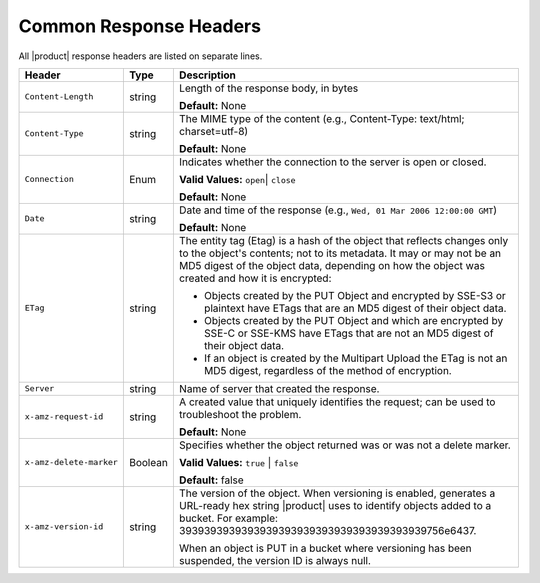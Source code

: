 .. _Common Response Headers:

Common Response Headers
=======================

All |product| response headers are listed on separate lines.

.. tabularcolumns:: X{0.25\textwidth}X{0.10\textwidth}X{0.60\textwidth}
.. table::

   +--------------------------+---------+--------------------------------------+
   | Header                   | Type    | Description                          |
   +==========================+=========+======================================+
   | ``Content-Length``       | string  | Length of the response body, in      |
   |                          |         | bytes                                |
   |                          |         |                                      |
   |                          |         | **Default:** None                    |
   +--------------------------+---------+--------------------------------------+
   | ``Content-Type``         | string  | The MIME type of the content (e.g.,  |
   |                          |         | Content-Type: text/html; charset=\   |
   |                          |         | utf-8)                               |
   |                          |         |                                      |
   |                          |         | **Default:** None                    |
   +--------------------------+---------+--------------------------------------+
   | ``Connection``           | Enum    | Indicates whether the connection to  |
   |                          |         | the server is open or closed.        |
   |                          |         |                                      |
   |                          |         | **Valid Values:** ``open``\|         |
   |                          |         | ``close``                            |
   |                          |         |                                      |
   |                          |         | **Default:** None                    |
   +--------------------------+---------+--------------------------------------+
   | ``Date``                 | string  | Date and time of the response (e.g., |
   |                          |         | ``Wed, 01 Mar 2006 12:00:00 GMT``)   |
   |                          |         |                                      |
   |                          |         | **Default:** None                    |
   +--------------------------+---------+--------------------------------------+
   | ``ETag``                 | string  | The entity tag (Etag) is a hash of   |
   |                          |         | the object that reflects changes     |
   |                          |         | only to the object's contents; not   |
   |                          |         | to its metadata. It may or may not   |
   |                          |         | be an MD5 digest of the object data, |
   |                          |         | depending on how the object was      |
   |                          |         | created and how it is encrypted:     |
   |                          |         |                                      |
   |                          |         | -  Objects created by the PUT Object |
   |                          |         |    and encrypted by SSE-S3 or        |
   |                          |         |    plaintext have ETags that are an  |
   |                          |         |    MD5 digest of their object data.  |
   |                          |         | -  Objects created by the PUT Object |
   |                          |         |    and which are encrypted by SSE-C  |
   |                          |         |    or SSE-KMS have ETags that are    |
   |                          |         |    not an MD5 digest of their object |
   |                          |         |    data.                             |
   |                          |         | -  If an object is created by the    |
   |                          |         |    Multipart Upload the ETag is not  |
   |                          |         |    an MD5 digest, regardless of the  |
   |                          |         |    method of encryption.             |
   +--------------------------+---------+--------------------------------------+
   | ``Server``               | string  | Name of server that created the      |
   |                          |         | response.                            |
   +--------------------------+---------+--------------------------------------+
   | ``x-amz-request-id``     | string  | A created value that uniquely        |
   |                          |         | identifies the request; can be used  |
   |                          |         | to troubleshoot the problem.         |
   |                          |         |                                      |
   |                          |         | **Default:** None                    |
   +--------------------------+---------+--------------------------------------+
   | ``x-amz-delete-marker``  | Boolean | Specifies whether the object         |
   |                          |         | returned was or was not a delete     |
   |                          |         | marker.                              |
   |                          |         |                                      |
   |                          |         | **Valid Values:** ``true`` \|        |
   |                          |         | ``false``                            |
   |                          |         |                                      |
   |                          |         | **Default:** false                   |
   +--------------------------+---------+--------------------------------------+
   | ``x-amz-version-id``     | string  | The version of the object. When      |
   |                          |         | versioning is enabled, generates a   |
   |                          |         | URL-ready hex string |product| uses  |
   |                          |         | to identify objects added to a       |
   |                          |         | bucket. For example: 39393939393939\ |
   |                          |         | 39393939393939393939393939756e6437.  |
   |                          |         |                                      |
   |                          |         | When an object is PUT in a bucket    |
   |                          |         | where versioning has been suspended, |
   |                          |         | the version ID is always null.       |
   +--------------------------+---------+--------------------------------------+
